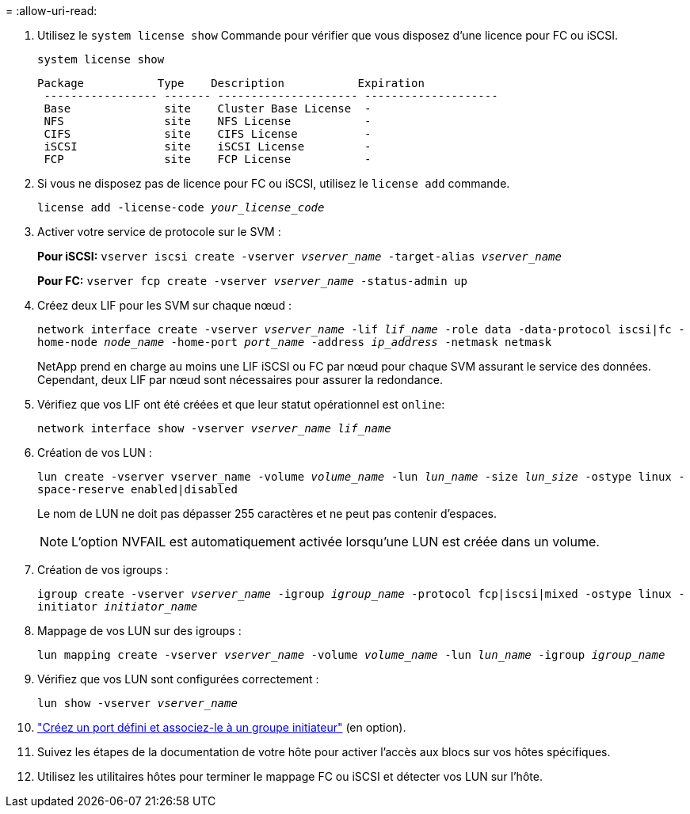= 
:allow-uri-read: 


. Utilisez le `system license show` Commande pour vérifier que vous disposez d'une licence pour FC ou iSCSI.
+
`system license show`

+
[listing]
----

Package           Type    Description           Expiration
 ----------------- ------- --------------------- --------------------
 Base              site    Cluster Base License  -
 NFS               site    NFS License           -
 CIFS              site    CIFS License          -
 iSCSI             site    iSCSI License         -
 FCP               site    FCP License           -
----
. Si vous ne disposez pas de licence pour FC ou iSCSI, utilisez le `license add` commande.
+
`license add -license-code _your_license_code_`

. Activer votre service de protocole sur le SVM :
+
*Pour iSCSI:* `vserver iscsi create -vserver _vserver_name_ -target-alias _vserver_name_`

+
*Pour FC:* `vserver fcp create -vserver _vserver_name_ -status-admin up`

. Créez deux LIF pour les SVM sur chaque nœud :
+
`network interface create -vserver _vserver_name_ -lif _lif_name_ -role data -data-protocol iscsi|fc -home-node _node_name_ -home-port _port_name_ -address _ip_address_ -netmask netmask`

+
NetApp prend en charge au moins une LIF iSCSI ou FC par nœud pour chaque SVM assurant le service des données. Cependant, deux LIF par nœud sont nécessaires pour assurer la redondance.

. Vérifiez que vos LIF ont été créées et que leur statut opérationnel est `online`:
+
`network interface show -vserver _vserver_name_ _lif_name_`

. Création de vos LUN :
+
`lun create -vserver vserver_name -volume _volume_name_ -lun _lun_name_ -size _lun_size_ -ostype linux -space-reserve enabled|disabled`

+
Le nom de LUN ne doit pas dépasser 255 caractères et ne peut pas contenir d'espaces.

+

NOTE: L'option NVFAIL est automatiquement activée lorsqu'une LUN est créée dans un volume.

. Création de vos igroups :
+
`igroup create -vserver _vserver_name_ -igroup _igroup_name_ -protocol fcp|iscsi|mixed -ostype linux -initiator _initiator_name_`

. Mappage de vos LUN sur des igroups :
+
`lun mapping create -vserver _vserver_name_ -volume _volume_name_ -lun _lun_name_ -igroup _igroup_name_`

. Vérifiez que vos LUN sont configurées correctement :
+
`lun show -vserver _vserver_name_`

. link:san-admin/create-port-sets-binding-igroups-task.html["Créez un port défini et associez-le à un groupe initiateur"] (en option).
. Suivez les étapes de la documentation de votre hôte pour activer l'accès aux blocs sur vos hôtes spécifiques.
. Utilisez les utilitaires hôtes pour terminer le mappage FC ou iSCSI et détecter vos LUN sur l'hôte.

